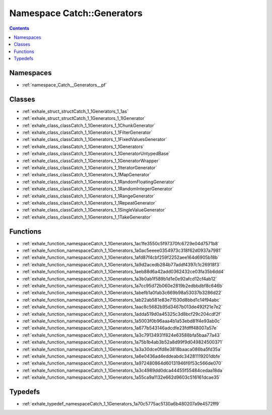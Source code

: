 
.. _namespace_Catch__Generators:

Namespace Catch::Generators
===========================


.. contents:: Contents
   :local:
   :backlinks: none





Namespaces
----------


- :ref:`namespace_Catch__Generators__pf`


Classes
-------


- :ref:`exhale_struct_structCatch_1_1Generators_1_1as`

- :ref:`exhale_struct_structCatch_1_1Generators_1_1IGenerator`

- :ref:`exhale_class_classCatch_1_1Generators_1_1ChunkGenerator`

- :ref:`exhale_class_classCatch_1_1Generators_1_1FilterGenerator`

- :ref:`exhale_class_classCatch_1_1Generators_1_1FixedValuesGenerator`

- :ref:`exhale_class_classCatch_1_1Generators_1_1Generators`

- :ref:`exhale_class_classCatch_1_1Generators_1_1GeneratorUntypedBase`

- :ref:`exhale_class_classCatch_1_1Generators_1_1GeneratorWrapper`

- :ref:`exhale_class_classCatch_1_1Generators_1_1IteratorGenerator`

- :ref:`exhale_class_classCatch_1_1Generators_1_1MapGenerator`

- :ref:`exhale_class_classCatch_1_1Generators_1_1RandomFloatingGenerator`

- :ref:`exhale_class_classCatch_1_1Generators_1_1RandomIntegerGenerator`

- :ref:`exhale_class_classCatch_1_1Generators_1_1RangeGenerator`

- :ref:`exhale_class_classCatch_1_1Generators_1_1RepeatGenerator`

- :ref:`exhale_class_classCatch_1_1Generators_1_1SingleValueGenerator`

- :ref:`exhale_class_classCatch_1_1Generators_1_1TakeGenerator`


Functions
---------


- :ref:`exhale_function_namespaceCatch_1_1Generators_1ac1fe3550c5f97370fc6729e04d7571b8`

- :ref:`exhale_function_namespaceCatch_1_1Generators_1a0ac5eeee0354973c318f62d0937a7981`

- :ref:`exhale_function_namespaceCatch_1_1Generators_1afd87f4cbf259f2252aee164d6905b18b`

- :ref:`exhale_function_namespaceCatch_1_1Generators_1a9d2acedb284b77addf4397c1c26918f3`

- :ref:`exhale_function_namespaceCatch_1_1Generators_1aeb88d6a42add0362432ce03fa35b6dd4`

- :ref:`exhale_function_namespaceCatch_1_1Generators_1a3b0ab1f589b1d1e0e92afcd12cf4ab12`

- :ref:`exhale_function_namespaceCatch_1_1Generators_1a7cc95d72b060e2819b2edbbdbf8c646b`

- :ref:`exhale_function_namespaceCatch_1_1Generators_1abefb1a0fab3c669b98a53037b3286d22`

- :ref:`exhale_function_namespaceCatch_1_1Generators_1ab22ab581e83e71530d8bbd1c14f94abc`

- :ref:`exhale_function_namespaceCatch_1_1Generators_1aac8c5682b95d3467b013de492f21e7e2`

- :ref:`exhale_function_namespaceCatch_1_1Generators_1adda519d0a45325c3d8bcf29c204cdf2f`

- :ref:`exhale_function_namespaceCatch_1_1Generators_1a5003f0b96aaa4b1a53ebd81f4e93ab0c`

- :ref:`exhale_function_namespaceCatch_1_1Generators_1a677b543146adcdfe23fdfff48007a57e`

- :ref:`exhale_function_namespaceCatch_1_1Generators_1a3c79134931f824e63588bfa5baa77a43`

- :ref:`exhale_function_namespaceCatch_1_1Generators_1a75b1b4ab3b52a8d99f9d049824500371`

- :ref:`exhale_function_namespaceCatch_1_1Generators_1a3a30dce0fd8e3818baaca086ba5fd35a`

- :ref:`exhale_function_namespaceCatch_1_1Generators_1a6e0436ad4eddeabdc34281119201dbfe`

- :ref:`exhale_function_namespaceCatch_1_1Generators_1a972480864d60131946f6f53c566de070`

- :ref:`exhale_function_namespaceCatch_1_1Generators_1a3c4989dd0dca44455f55484cedaa18da`

- :ref:`exhale_function_namespaceCatch_1_1Generators_1a55ca9a1132e662d9603c516161dcae35`


Typedefs
--------


- :ref:`exhale_typedef_namespaceCatch_1_1Generators_1a70c5775ac5130a6b480207a9e4572ff9`
